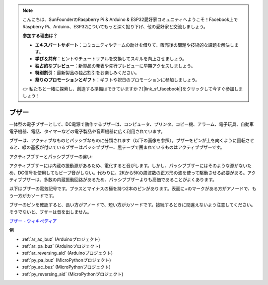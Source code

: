 .. note::

    こんにちは、SunFounderのRaspberry Pi & Arduino & ESP32愛好家コミュニティへようこそ！Facebook上でRaspberry Pi、Arduino、ESP32についてもっと深く掘り下げ、他の愛好家と交流しましょう。

    **参加する理由は？**

    - **エキスパートサポート**：コミュニティやチームの助けを借りて、販売後の問題や技術的な課題を解決します。
    - **学び＆共有**：ヒントやチュートリアルを交換してスキルを向上させましょう。
    - **独占的なプレビュー**：新製品の発表や先行プレビューに早期アクセスしましょう。
    - **特別割引**：最新製品の独占割引をお楽しみください。
    - **祭りのプロモーションとギフト**：ギフトや祝日のプロモーションに参加しましょう。

    👉 私たちと一緒に探索し、創造する準備はできていますか？[|link_sf_facebook|]をクリックして今すぐ参加しましょう！

.. _cpn_buzzer:

ブザー
=======

.. image:: img/buzzer.png
    :width: 600

一体型の電子ブザーとして、DC電源で動作するブザーは、コンピュータ、プリンタ、コピー機、アラーム、電子玩具、自動車電子機器、電話、タイマーなどの電子製品や音声機器に広く利用されています。

ブザーは、アクティブなものとパッシブなものに分類されます（以下の画像を参照）。ブザーをピンが上を向くように回転させると、緑の基板が付いているブザーはパッシブブザー、黒テープで囲まれているものはアクティブブザーです。

アクティブブザーとパッシブブザーの違い:

アクティブブザーには内蔵の振動源があるため、電化すると音がします。しかし、パッシブブザーにはそのような源がないため、DC信号を使用してもビープ音がしない。代わりに、2Kから5Kの周波数の正方形の波を使って駆動させる必要がある。アクティブブザーは、多数の内蔵振動回路があるため、パッシブブザーよりも高価であることがよくあります。

以下はブザーの電気記号です。プラスとマイナスの極を持つ2本のピンがあります。表面に+のマークがある方がアノードで、もう一方がカソードです。

.. image:: img/buzzer_symbol.png
    :width: 150

ブザーのピンを確認すると、長い方がアノードで、短い方がカソードです。接続するときに間違えないよう注意してください。そうでないと、ブザーは音を出しません。

`ブザー - ウィキペディア <https://en.wikipedia.org/wiki/Buzzer>`_

**例**

* :ref:`ar_ac_buz` (Arduinoプロジェクト)
* :ref:`ar_pa_buz` (Arduinoプロジェクト)
* :ref:`ar_reversing_aid` (Arduinoプロジェクト)
* :ref:`py_pa_buz` (MicroPythonプロジェクト)
* :ref:`py_ac_buz` (MicroPythonプロジェクト)
* :ref:`py_reversing_aid` (MicroPythonプロジェクト)

